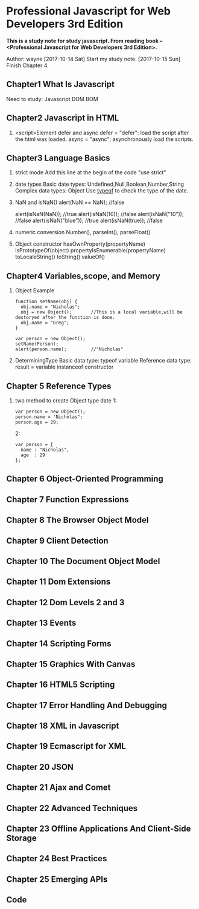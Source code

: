 * Professional Javascript for Web Developers 3rd Edition
*This is a study note for study javascript. From reading book -- <Professional Javascript for Web Developers   3rd Edition>.*

Author: wayne
[2017-10-14 Sat] Start my study note.
[2017-10-15 Sun] Finish Chapter 4. 
** Chapter1 What Is Javascript
Need to study: Javascript  DOM BOM
** Chapter2 Javascript in HTML
   1. <script>Element
      defer and async
      defer = "defer": load the script after the html was loaded.
      async = "async": asynchronously load the scripts.
** Chapter3 Language Basics
   1. strict mode
      Add this line at the begin of the code
      "use strict"
   2. date types
      Basic date types: Undefined,Null,Boolean,Number,String
      Complex data types: Object
      Use _typeof_ to check the type of the date.
   3. NaN and isNaN()
      alert(NaN == NaN);  //false
      
      alert(isNaN(NaN));  //true
      alert(isNaN(10));   //false
      alert(isNaN("10")); //false
      alert(isNaN("blue"));  //true
      alert(isNaN(true));  //false
   4. numeric conversion
      Number(), parseInt(), parseFloat()
   5. Object
      constructor
      hasOwnProperty(propertyName)
      isPrototypeOf(object)
      propertyIsEnumerable(propertyName)
      toLocaleString()
      toString()
      valueOf()
     
** Chapter4 Variables,scope, and Memory
   1. Object Example
      #+BEGIN_EXAMPLE
      function setName(obj) {
        obj.name = "Nicholas";
        obj = new Object();       //This is a local variable,will be destoryed after the function is done.
        obj.name = "Greg";
      }
      
      var person = new Object();
      setName(Person);
      alert(person.name);         //"Nicholas"
      #+END_EXAMPLE
   2. DeterminingType
      Basic data type:         typeof variable
      Reference data type:     result = variable instanceof constructor
** Chapter 5 Reference Types
   1. two method to create Object type date
      1:
      #+BEGIN_EXAMPLE
      var person = new Object();
      person.name = "Nicholas";
      person.age = 29;
      #+END_EXAMPLE
      
      2:
      #+BEGIN_EXAMPLE
      var person = {
        name : "Nicholas",
        age  : 29
      };
      #+END_EXAMPLE
** Chapter 6 Object-Oriented Programming
** Chapter 7 Function Expressions
** Chapter 8 The Browser Object Model
** Chapter 9 Client Detection
** Chapter 10 The Document Object Model
** Chapter 11 Dom Extensions
** Chapter 12 Dom Levels 2 and 3
** Chapter 13 Events
** Chapter 14 Scripting Forms
** Chapter 15 Graphics With Canvas
** Chapter 16 HTML5 Scripting
** Chapter 17 Error Handling And Debugging
** Chapter 18 XML in Javascript
** Chapter 19 Ecmascript for XML
** Chapter 20 JSON
** Chapter 21 Ajax and Comet
** Chapter 22 Advanced Techniques
** Chapter 23 Offline Applications And Client-Side Storage
** Chapter 24 Best Practices
** Chapter 25 Emerging APIs
** Code
#+BEGIN_EXAMPLE 

#+END_EXAMPLE

